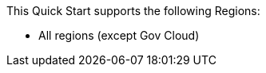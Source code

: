 This Quick Start supports the following Regions:

* All regions (except Gov Cloud)

//Full list: https://docs.aws.amazon.com/general/latest/gr/rande.html
